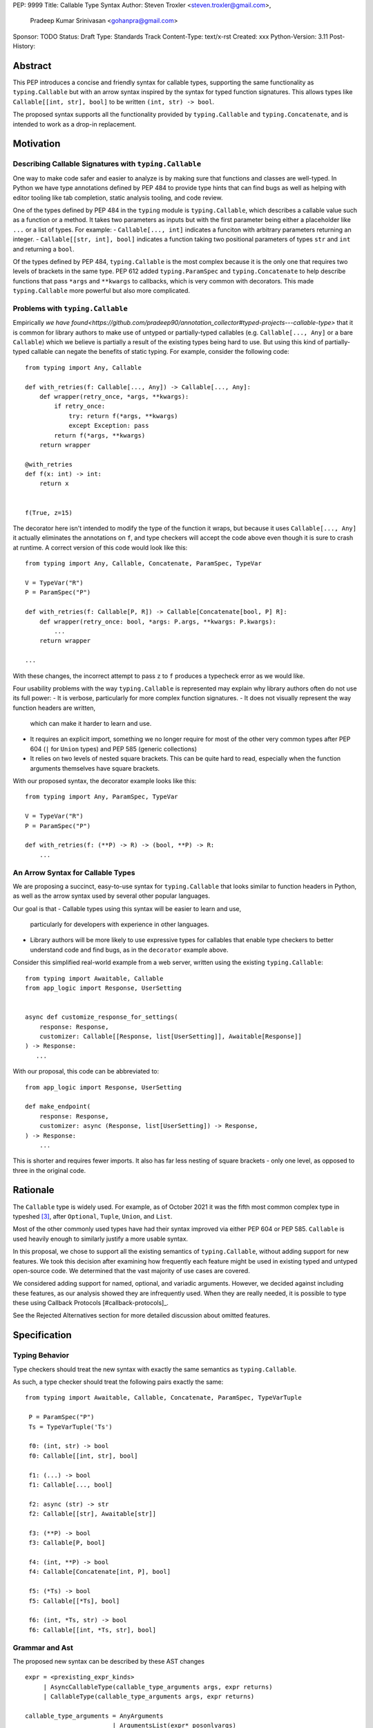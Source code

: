 PEP: 9999
Title: Callable Type Syntax
Author: Steven Troxler <steven.troxler@gmail.com>,
        Pradeep Kumar Srinivasan <gohanpra@gmail.com>
Sponsor: TODO
Status: Draft
Type: Standards Track
Content-Type: text/x-rst
Created: xxx
Python-Version: 3.11
Post-History:

Abstract
========

This PEP introduces a concise and friendly syntax for callable types, supporting the same functionality as ``typing.Callable`` but with an arrow syntax inspired by the syntax for typed function signatures. This allows types like ``Callable[[int, str], bool]`` to be written ``(int, str) -> bool``.

The proposed syntax supports all the functionality provided by ``typing.Callable`` and ``typing.Concatenate``, and is intended to work as a drop-in replacement.


Motivation
==========


Describing Callable Signatures with ``typing.Callable``
------------------------------------------------------

One way to make code safer and easier to analyze is by making sure
that functions and classes are well-typed. In Python we have type
annotations defined by PEP 484 to provide type hints that can find
bugs as well as helping with editor tooling like tab completion,
static analysis tooling, and code review.

One of the types defined by PEP 484 in the ``typing`` module is
``typing.Callable``, which describes a callable value such as a
function or a method. It takes two parameters as inputs but with the
first parameter being either a placeholder like ``...`` or a list of
types. For example: - ``Callable[..., int]`` indicates a funciton with
arbitrary parameters returning an integer.  - ``Callable[[str, int],
bool]`` indicates a function taking two positional parameters of types
``str`` and ``int`` and returning a ``bool``.

Of the types defined by PEP 484, ``typing.Callable`` is the most
complex because it is the only one that requires two levels of
brackets in the same type. PEP 612 added ``typing.ParamSpec`` and
``typing.Concatenate`` to help describe functions that pass ``*args``
and ``**kwargs`` to callbacks, which is very common with
decorators. This made ``typing.Callable`` more powerful but also more
complicated.

Problems with ``typing.Callable``
---------------------------------

Empirically `we have
found<https://github.com/pradeep90/annotation_collector#typed-projects---callable-type>`
that it is common for library authors to make use of untyped or
partially-typed callables (e.g. ``Callable[..., Any]`` or a bare
``Callable``) which we believe is partially a result of the existing
types being hard to use. But using this kind of partially-typed
callable can negate the benefits of static typing. For example,
consider the following code::

    from typing import Any, Callable

    def with_retries(f: Callable[..., Any]) -> Callable[..., Any]:
        def wrapper(retry_once, *args, **kwargs):
            if retry_once:
                try: return f(*args, **kwargs)
                except Exception: pass
            return f(*args, **kwargs)
        return wrapper

    @with_retries
    def f(x: int) -> int:
        return x


    f(True, z=15)

The decorator here isn't intended to modify the type of the function
it wraps, but because it uses ``Callable[..., Any]`` it actually
eliminates the annotations on ``f``, and type checkers will accept the
code above even though it is sure to crash at runtime. A correct version
of this code would look like this::

    from typing import Any, Callable, Concatenate, ParamSpec, TypeVar

    V = TypeVar("R")
    P = ParamSpec("P")

    def with_retries(f: Callable[P, R]) -> Callable[Concatenate[bool, P] R]:
        def wrapper(retry_once: bool, *args: P.args, **kwargs: P.kwargs):
            ...
        return wrapper

    ...

With these changes, the incorrect attempt to pass ``z`` to ``f``
produces a typecheck error as we would like.

Four usability problems with the way ``typing.Callable`` is
represented may explain why library authors often do not use its full
power:
- It is verbose, particularly for more complex function signatures.
- It does not visually represent the way function headers are written,
  which can make it harder to learn and use.
- It requires an explicit import, something we no longer require for
  most of the other very common types after PEP 604 (``|`` for
  ``Union`` types) and PEP 585 (generic collections)
- It relies on two levels of nested square brackets. This can be quite
  hard to read, especially when the function arguments themselves have
  square brackets.

With our proposed syntax, the decorator example looks like this::

    from typing import Any, ParamSpec, TypeVar

    V = TypeVar("R")
    P = ParamSpec("P")

    def with_retries(f: (**P) -> R) -> (bool, **P) -> R:
        ...


An Arrow Syntax for Callable Types
----------------------------------

We are proposing a succinct, easy-to-use syntax for
``typing.Callable`` that looks similar to function headers in Python,
as well as the arrow syntax used by several other popular languages.

Our goal is that
- Callable types using this syntax will be easier to learn and use,
  particularly for developers with experience in other languages.
- Library authors will be more likely to use expressive types for
  callables that enable type checkers to better understand code and
  find bugs, as in the ``decorator`` example above.

Consider this simplified real-world example from a web server, written
using the existing ``typing.Callable``::

    from typing import Awaitable, Callable
    from app_logic import Response, UserSetting


    async def customize_response_for_settings(
        response: Response,
        customizer: Callable[[Response, list[UserSetting]], Awaitable[Response]]
    ) -> Response:
       ...

With our proposal, this code can be abbreviated to::

    from app_logic import Response, UserSetting

    def make_endpoint(
        response: Response,
        customizer: async (Response, list[UserSetting]) -> Response,
    ) -> Response:
        ...

This is shorter and requires fewer imports. It also has far less
nesting of square brackets - only one level, as opposed to three in
the original code.

Rationale
=========

The ``Callable`` type is widely used. For example, as of October 2021 it was the fifth most common complex type in typeshed [#typeshed-stats]_, after ``Optional``, ``Tuple``, ``Union``, and ``List``.

Most of the other commonly used types have had their syntax improved via either PEP 604 or PEP 585. ``Callable`` is used heavily enough to similarly justify a more usable syntax.

In this proposal, we chose to support all the existing semantics of ``typing.Callable``, without adding support for new features. We took this decision after examining how frequently each feature might be used in existing typed and untyped open-source code. We determined that the vast majority of use cases are covered.

We considered adding support for named, optional, and variadic arguments. However, we decided against including these features, as our analysis showed they are infrequently used. When they are really needed, it is possible to type these using Callback Protocols [#callback-protocols]_.

See the Rejected Alternatives section for more detailed discussion about omitted features.

Specification
=============

Typing Behavior
---------------

Type checkers should treat the new syntax with exactly the same semantics as ``typing.Callable``.

As such, a type checker should treat the following pairs exactly the same::

   from typing import Awaitable, Callable, Concatenate, ParamSpec, TypeVarTuple

    P = ParamSpec("P")
    Ts = TypeVarTuple('Ts')

    f0: (int, str) -> bool
    f0: Callable[[int, str], bool]

    f1: (...) -> bool
    f1: Callable[..., bool]

    f2: async (str) -> str
    f2: Callable[[str], Awaitable[str]]

    f3: (**P) -> bool
    f3: Callable[P, bool]

    f4: (int, **P) -> bool
    f4: Callable[Concatenate[int, P], bool]

    f5: (*Ts) -> bool
    f5: Callable[[*Ts], bool]

    f6: (int, *Ts, str) -> bool
    f6: Callable[[int, *Ts, str], bool]

Grammar and Ast
---------------

The proposed new syntax can be described by these AST changes ::

    expr = <prexisting_expr_kinds>
         | AsyncCallableType(callable_type_arguments args, expr returns)
         | CallableType(callable_type_arguments args, expr returns)

    callable_type_arguments = AnyArguments
                            | ArgumentsList(expr* posonlyargs)
                            | Concatenation(expr* posonlyargs, expr param_spec)


Here are our proposed changes to the [#python-grammar]_::

    expression:
        | disjunction disjunction 'else' expression
        | callable_type_expression
        | disjunction
        | lambdef

    callable_type_expression:
        | callable_type_arguments '->' expression
        | ASYNC callable_type_arguments '->' expression

    callable_type_arguments:
        | '(' '...' [','] ')'
        | '(' callable_type_positional_argument*  ')'
        | '(' callable_type_positional_argument* callable_type_param_spec ')'

    callable_type_positional_argument:
        | !’...’ expression ','
        | !’...’ expression &')'

    callable_type_param_spec:
        | '**' expression ','
        | '**' expression &')'



If PEP 646 is accepted, we intend to include support for unpacked types by modifying the grammar for ``callable_type_positional_argument`` as follows::

    callable_type_positional_argument:
        | expression ','
        | expression &')'
        | '*' expression ','
        | '*' expression &')'


Implications of the Grammar
---------------------------


Precedence of ->
‘’’’’’’’’’’’’’’’


``->`` binds less tightly than other operators, both inside types and in function signatures::

    (int) -> str | bool
    (int) -> (str | bool)


``->`` associates to the right, both inside types and in function signatures::

    (int) -> (str) -> bool
    (int) -> ((str) -> bool)

    def f() -> (int, str) -> bool: pass
    def f() -> ((int, str) -> bool): pass

    def f() -> (int) -> (str) -> bool: pass
    def f() -> ((int) -> ((str) -> bool)): pass


Because operators bind more tightly than ``->``, parentheses are required whenever an arrow type is intended to be inside an argument to an operator like ``|``::

    (int) -> bool | () -> bool    # syntax error!
    (int) -> bool | (() -> bool)  # okay


We discussed each of these behaviors and believe they are desirable:
- Union types (represented by ``A | B`` according to PEP 604) are valid in function signature returns, so we need to allow operators in the return position for consistency.
- Given that operators bind more tightly than ``->`` it is correct that a type like ```bool | () -> bool`` must be a syntax error. We should be sure the error message is clear because this may be a common mistake.
- Associating ``->`` to the right, rather than requiring explicit parentheses, is consistent with other languages like TypeScript and respects the principle that valid expressions should normally be substitutable when possible.

``async`` Keyword
‘’’’’’’’’’’’’’’’’

All of the binding rules still work for async callable types::

    (int) -> async (float) -> str | bool
    (int) -> (async (float) -> (str | bool))

    def f() -> async (int, str) -> bool: pass
    def f() -> (async (int, str) -> bool): pass

    def f() -> async (int) -> async (str) -> bool: pass
    def f() -> (async (int) -> (async (str) -> bool)): pass


Trailing Commas
‘’’’’’’’’’’’’’’

- Following the precedent of function signatures, putting a comma in an empty arguments list is illegal, ``(,) -> bool`` is a syntax error.
- Again following precedent, trailing commas are otherwise always permitted::


    ((int,) -> bool == (int) -> bool
    ((int, **P,) -> bool == (int, **P) -> bool
    ((...,) -> bool) == ((...) -> bool)

Allowing trailing commas also gives autoformatters more flexibility when splitting callable types across lines, which is always legal following standard python whitespace rules.


Disallowing ``...`` as an Argument Type
‘’’’’’’’’’’’’’’‘’’’’’’’’’’’’’’‘’’’’’’’’

Under normal circumstances, any valid expression is permitted where we want a type annotation and ``...`` is a valid expression. This is never semantically valid and all type checkers would reject it, but the grammar would allow it if we didn’t explicitly prevent this.

We decided that there were compelling reasons to prevent it:
- The semantics of ``(...) -> bool`` are different from ``(T) -> bool`` for any valid type T: ``(...)`` is a special form indicating ``AnyArguments`` whereas ``T`` is a type parameter in the arguments list.
- ``...`` is used as a placeholder default value to indicate an optional argument in stubs and Callback Protocols. Allowing it in the position of a type could easily lead to confusion and possibly bugs due to typos.

Since ``...`` is meaningless as a type and there are usability concerns, our grammar rules it out and the following is a syntax error::

    (int, ...) -> bool

Incompatibility with other possible uses of ``*`` and ``**``
‘’’’’’’‘’’’’’’‘’’’’’’‘’’’’’’‘‘’’’’’’‘’’’’’’‘’‘’’’’’’‘’’‘’’’’

The use of ``**P`` for supporting PEP 612 ``ParamSpec`` rules out any future proposal using a bare ``**<some_type>`` to type ``kwargs``. This seems acceptable because:
- If we ever do want such a syntax, it would be clearer to require an argument name anyway. This would also make the type look more similar to a function signature. In other words, if we ever support typing ``kwargs`` in callable types, we would prefer ``(int, **kwargs: str)`` rather than ``(int, **str)``.
- PEP 646 unpacking syntax would rule out using ``*<some_type>`` for ``args``. The ``kwargs`` case is similar enough that this rules out a bare ``**<some_type>`` anyway.

Runtime Behavior
----------------

The precise details of runtime behavior are still under discussion.

We have a separate doc [#runtime-behavior-specification]_ with a very detailed tentative plan, which we can also use for discussion.

In short, the plan is that:
- The ``__repr__`` will show an arrow syntax literal.
- We will provide a new API where the runtime data structure can be accessed in the same manner as the AST data structure.
- We will ensure that we provide an API that is backward-compatible with ``typing.Callable`` and ``typing.Concatenate``, specifically the behavior of ``__args__`` and ``__parameters__``.


Rejected Alternatives
=====================

Many of the alternatives we considered would have been more expressive than ``typing.Callable``, for example adding support for describing signatures that include named, optional, and variadic arguments.

We decided on a simple proposal focused just on improving syntax for the existing ``Callable`` type based on an extensive analysis of existing projects (see [#callable-type-usage-stats]_, [#callback-usage-stats-typed]_, [#callback-usage-stats]_). We determined that the vast majority of callbacks can be correctly described by the existing ``typing.Callable`` semantics:
- Positional parameters: By far the most important case to handle well is simple callable types with positional parameters, such as ``(int, str) -> bool``
- ParamSpec and Concatenate: The next most important feature is good support for PEP 612 ``ParamSpec`` and ``Concatenate`` types like ``(**P) -> bool`` and ``(int, **P) -> bool``. These are common primarily because of the heavy use of decorator patterns in python code.
- TypeVarTuples: The next most important feature, assuming PEP 646 is accepted, is for unpacked types which are common because of cases where a wrapper passes along ``*args`` to some other function.

Features that other, more complicated proposals would support account for fewer than 2% of the use cases we found. These are already expressible using `Callback Protocols <https://www.python.org/dev/peps/pep-0544/#callback-protocols>`_, and since they are uncommon we decided that it made more sense to move forward with a simpler syntax.

Extended Syntax Supporting Named and Optional Arguments
-------------------------------------------------------

Another alternative was for a compatible but more complex syntax that could express everything in this PEP but also named, optional, and variadic arguments. In this “extended” syntax proposal the following types would have been equivalent::

    class Function(typing.Protocol):
        def f(self, x: int, /, y: float, *, z: bool = ..., **kwargs: str) -> bool:
            ...

    Function = (int, y: float, *, z: bool = ..., **kwargs: str) -> bool

Advantages of this syntax include:
- Most of the advantages of the proposal in this PEP (conciseness, PEP 612 support, etc)
- Furthermore, the ability to handle named, optional, and variadic arguments

We decided against proposing it for the following reasons:
- The implementation would have been more difficult, and usage stats demonstrate that fewer than 3% of use cases would benefit from any of the added features.
- The group that debated these proposals was split down the middle about whether these changes are even desirable:
  - On the one hand, they make callable types more expressive. On the other hand, they could easily confuse users who have not read the full specification of callable type syntax.
  - We believe the simpler syntax proposed in this PEP, which introduces no new semantics and closely mimics syntax in other popular languages like Kotlin, Scala, and TypesScript, is much less likely to confuse users.
- We intend to implement the current proposal in a way that is forward-compatible with the more complicated extended syntax. If the community decides after more experience and discussion that we want the additional features, they should be straightforward to propose in the future.
- We realized that because of overloads, it is not possible to replace all need for Callback Protocols even with an extended syntax. This makes us prefer proposing a simple solution that handles most use cases well.

We confirmed that the current proposal is forward-compatible with extended syntax by implementing a quick-and-dirty grammar and AST on top of the grammar and AST for the current proposal [#callable-type-syntax--extended]_.


Syntax Closer to Function Signatures
------------------------------------

One alternative we had floated was a syntax much more similar to function signatures.

In this proposal, the following types would have been equivalent::

    class Function(typing.Protocol):
        def f(self, x: int, /, y: float, *, z: bool = ..., **kwargs: str) -> bool:
            ...

    Function = (x: int, /, y: float, *, z: bool = ..., **kwargs: str) -> bool


The benefits of this proposal would have included:
- Perfect syntactic consistency between signatures and callable types.
- Support for more features of function signatures (named, optional, variadic args) that this PEP does not support.

Key downsides that led us to reject the idea include the following:
- A large majority of use cases only use positional-only arguments, and this syntax would be more verbose for that use case, both because of requiring argument names and an explicit ``/``, for example ``(int, /) -> bool`` where our proposal allows ``(int) -> bool``
- The requirement for explicit ``/`` for positional-only arguments has a high risk of causing frequent bugs - which often wouldn’t be detected by unit tests - where library authors would accidentally use types with named arguments.
- Our analysis suggests that support for ``ParamSpec`` is key, but the scoping rules laid out in PEP 612 would have made this difficult.


Other Proposals Considered
--------------------------

Functions-as-Types
''''''''''''''''''

An idea we looked at very early on was to `allow using functions as types<https://docs.google.com/document/d/1rv6CCDnmLIeDrYlXe-QcyT0xNPSYAuO1EBYjU3imU5s/edit?usp=sharing>`. The idea is allowing a function to stand in for its own call signature, with roughly the same semantics as the ``__call__`` method of Callback Protocols. Think this may be a great idea and worth its own PEP, but that it is not a good alternative to improving the usability of callable types:
- Using functions as types would not give us a new way of describing function types as first class values. Instead, they would require a function definition statement that effectively defines a type alias (much as a Callable Protocol class statement does).
- Functions-as-types would support almost exactly the same features that Callable Protocols do today: named, optional, and variadic args as well as the ability to define overloads.

Parenthesis-Free Syntax
'''''''''''''''''''''''

We considered a parentheses-free syntax that would have been even more concise::

    int, str -> bool

We decided against it because this is not visually as similar to existing function header syntax. Moreover, it is visually similar to lambdas, which bind names with no parentheses: ``lambda x, y: x == y``.

Introducing type-strings
''''''''''''''''''''''''

Another idea was a new “special string” syntax an puting the type inside of it, for example ``t”(int, str) -> bool”``. We rejected this because it is not as readable, and seems out of step with guidance from the Steering Council on ensuring that type expressions do not diverge from the rest of Python's syntax. [#python-types-and-runtime-guidance]_


Backwards Compatibility
=======================

This PEP proposes a major syntax improvement over ``typing.Callable``, but the static semantics are the same.

As such, the only thing we need for backward compatibility is to ensure that types specified via the new syntax behave the same as equivalent ``typing.Callable`` and ``typing.Concatenate`` values they intend to replace.

There is no particular interaction between this proposal and ``from __future__ import annotations`` - just like any other type annotation it will be unparsed to a string at module import, and ``typing.get_type_hints`` should correctly evaluate the resulting strings in cases where that is possible.

This is discussed in more detail in the Runtime Behavior section.


Reference Implementation
========================

We have a working implementation of the AST and Grammar [#callable-type-syntax--shorthand]_ with tests verifying that the grammar proposed here has the desired behaviors.

There is no runtime implementation yet. At a high level we are committed to the following by backward compatibility:
- We will need new object types for both the callable type and concatenation type, tentatively defined in C and exposed as ``types.CallableType`` and ``types.CallableConcatenateType`` in a manner similar to ``types.UnionType``.
- The new types must support existing ``typing.Callable`` and ``typing.Concatenate`` runtime APIs almost exactly:
  - The ``__repr__`` methods will differ and display the new builtin syntax;
  - But the ``__args__`` and ``__parameters__`` fields must behave the same;
  - And the indexing operation - which returns a new type object with concrete types substituted for various entries in ``__parameters__``, must also be the same.

We will return to more details of the runtime behavior, which remain open to discussion other than backward compatibility, in the Open Issues section below.


Open Issues
===========

Details of the Runtime API
--------------------------

The new runtime objects to which this syntax evaluates will remain backward-compatible with the ``typing.Callable`` and ``typing.Concatenate`` types they replace, other than details like ``__repr__`` where some behavior change makes sense.

But we also believe that we should have a new runtime API with more structured data access, since:
- Callable types have a more complicated shape than other generics, especially given the behavior when using ``...`` and ``typing.Concatenate``.
- In the future we might want to add more features, such as support for named and optional arguments, that would be even more difficult to describe well using only ``__args__`` and ``__parameters___``.

Our tentative plan is to define enough new builtins for the runtime data to mirror the shape of the AST, but other options are also possible. See [#runtime-behavior-specification]_ for a detailed description of the current plan and a place to discuss other ideas.

Once the runtime behavior is fully defined we will add a complete evaluation model and description of behavior to this PEP.

Optimizing ``SyntaxError`` messages
-----------------------------------

The current reference implementation has a fully-functional parser and all edge cases presented here have been tested.

But there are some known cases where the errors are not as informative as we would like. For example, because ``(int, ...) -> bool`` is illegal but ``(int, ...)`` is a valid tuple, we currently produce a syntax error flagging the ``->`` as the problem even though the real cause of the error is using ``...`` as an argument type.

This is not part of the specification *per se* but is an important detail to address in our implementation. The solution will likely involve adding ``invalid_.*`` rules to ``python.gram`` and customizing error messages.

Resources
=========

Background and History
----------------------

PEP 484 [#pep-484-function-type-hints]_ specifies a very similar syntax for function type hint *comments* for use in code that needs to work on Python 2.7. For example::

    def f(x, y):
        # type: (int, str) -> bool
        ...

At that time we used indexing operations to specify generic types like ``typing.Callable`` because we decided not to add syntax for types. However, we have since begun to do so, e.g. with PEP 604.

**Maggie** proposed better callable type syntax at the PyCon Typing Summit 2021: [#type-syntax-simplification]_ ([#type-variables-for-all-slides]_).

**Steven** brought up this proposal on typing-sig: [#typing-sig-thread]_.

**Pradeep** brought this proposal to python-dev for feedback: [#python-dev-thread]_.

Other Languages
---------------

Other languages use a similar arrow syntax to express callable types:
Kotlin uses ``->`` [#kotlin]_
Typescript uses ``=>`` [#typescript]_
Flow uses ``=>`` [#flow]_

Acknowledgments
---------------

Thanks to the following people for their feedback on the PEP and help planning the reference implementation:

Alex Waygood, Guido Van Rossum, Eric Traut, James Hilton-Balfe, Maggie Moss, Shannon Zhu

TODO: MAKE SURE THE THANKS STAYS UP TO DATE


References
==========

.. [#callable-type-syntax--shorthand] Reference implementation of proposed syntax: https://github.com/stroxler/cpython/tree/callable-type-syntax--shorthand

.. [#runtime-behavior-specification] Doc specifying runtime behavior of callable type builtins in detail: https://docs.google.com/document/d/15nmTDA_39Lo-EULQQwdwYx_Q1IYX4dD5WPnHbFG71Lk/edit

.. [#callable-type-syntax--extended] Bare-bones implementation of extended syntax, to demonstrate that shorthand is forward-compatible: https://github.com/stroxler/cpython/tree/callable-type-syntax--extended

.. [#ast-and-runtime-design-discussion] Detailed discussion of our reasoning around the proposed AST and runtime data structures: https://docs.google.com/document/d/1AJ0R7lgcKY0gpZbkBZRxXTvgV-OqxMYDj_JOPYMQFP8/edit

.. [#typeshed-stats] Overall type usage for typeshed: https://github.com/pradeep90/annotation_collector#overall-stats-in-typeshed

.. [#callable-type-usage-stats] Callable type usage stats: https://github.com/pradeep90/annotation_collector#typed-projects---callable-type

.. [#callback-usage-stats] Callback usage stats in open-source projects: https://github.com/pradeep90/annotation_collector#typed-projects---callback-usage

.. [#pep-484-callable] Callable type as specified in PEP 484: https://www.python.org/dev/peps/pep-0484/#callable

.. [#pep-484-function-type-hints] Function type hint comments, as outlined by PEP 484 for Python 2.7 code: https://www.python.org/dev/peps/pep-0484/#suggested-syntax-for-python-2-7-and-straddling-code

.. [#callback-protocols] Callback protocols: https://mypy.readthedocs.io/en/stable/protocols.html#callback-protocols

.. [#typing-sig-thread] Discussion of Callable syntax in the typing-sig mailing list: https://mail.python.org/archives/list/typing-sig@python.org/thread/3JNXLYH5VFPBNIVKT6FFBVVFCZO4GFR2/

.. [#callable-syntax-proposals-slides] Slides discussing potential Callable syntaxes (from 2021-09-20): https://www.dropbox.com/s/sshgtr4p30cs0vc/Python%20Callable%20Syntax%20Proposals.pdf?dl=0

.. [#python-dev-thread] Discussion of new syntax on the python-dev mailing list: https://mail.python.org/archives/list/python-dev@python.org/thread/VBHJOS3LOXGVU6I4FABM6DKHH65GGCUB/

.. [#callback-protocols] Callback protocols, as described in MyPy docs: https://mypy.readthedocs.io/en/stable/protocols.html#callback-protocols


.. [#type-syntax-simplification] Presentation on type syntax simplification from PyCon 2021: https://drive.google.com/file/d/1XhqTKoO6RHtz7zXqW5Wgq9nzaEz9TXjI/view

.. [#python-grammar] Python's PEG grammar: https://docs.python.org/3/reference/grammar.html

.. [#python-types-and-runtime-guidance] Guidance from the Steering Council on ensuring that type expressions remain consistent with the rest of the Python language: https://mail.python.org/archives/list/python-dev@python.org/message/SZLWVYV2HPLU6AH7DOUD7DWFUGBJGQAY/

.. [#callable-syntax-grammar-doc] Google doc with BNF and PEG grammar for callable type syntax: https://docs.google.com/document/d/12201yww1dBIyS6s0FwdljM-EdYr6d1YdKplWjPSt1SE/edit

.. [#kotlin] Lambdas and Callable types in Kotlin: https://kotlinlang.org/docs/lambdas.html

.. [#typescript] Callable types in TypeScript: https://basarat.gitbook.io/typescript/type-system/callable#arrow-syntax

.. [#flow] Callable types in Flow: https://flow.org/en/docs/types/functions/#toc-function-types

Copyright
=========

This document is placed in the public domain or under the
CC0-1.0-Universal license, whichever is more permissive.


..
   Local Variables:
   mode: indented-text
   indent-tabs-mode: nil
   sentence-end-double-space: t
   fill-column: 70
   coding: utf-8
   End:
